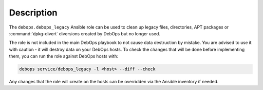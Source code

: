 .. Copyright (C) 2018 Maciej Delmanowski <drybjed@gmail.com>
.. Copyright (C) 2018 DebOps <https://debops.org/>
.. SPDX-License-Identifier: GPL-3.0-only

Description
===========

The ``debops.debops_legacy`` Ansible role can be used to clean up legacy files,
directories, APT packages or :command:`dpkg-divert` diversions created by
DebOps but no longer used.

The role is not included in the main DebOps playbook to not cause data
destruction by mistake. You are advised to use it with caution - it will
destroy data on your DebOps hosts. To check the changes that will be done
before implementing them, you can run the role against DebOps hosts with:

.. code-block:: console

   debops service/debops_legacy -l <host> --diff --check

Any changes that the role will create on the hosts can be overridden via the
Ansible inventory if needed.
